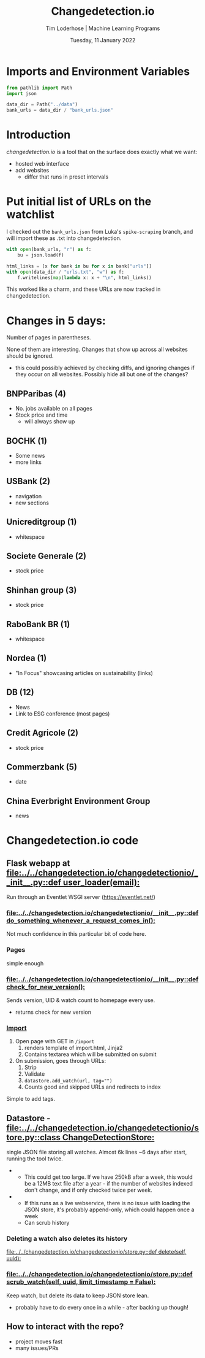 #+TITLE: Changedetection.io
#+AUTHOR: Tim Loderhose | Machine Learning Programs
#+EMAIL: tim.loderhose@mlprograms.com
#+DATE: Tuesday, 11 January 2022
#+STARTUP: showall
#+PROPERTY: header-args :exports both :session cd :kernel banktrack :cache no
:PROPERTIES:
#+OPTIONS: ^:nil
#+LATEX_COMPILER: xelatex
#+LATEX_CLASS: mlpdoc
#+LATEX_CLASS_OPTIONS: [logo, color, author]
#+LATEX_HEADER: \headertitle{Change to your desired header}
#+LATEX_HEADER: \insertauthor
#+LATEX_HEADER: \versiondoc{v0.1 - November 19, 2020}
#+LATEX_HEADER: \usepackage{minted}
#+LATEX_HEADER: \setminted{bgcolor=WhiteSmoke}
:END:

* Imports and Environment Variables
:PROPERTIES:
:visibility: folded
:END:

#+name: imports
#+begin_src python :results silent
from pathlib import Path
import json
#+end_src

#+name: env
#+begin_src python :results silent
data_dir = Path("../data")
bank_urls = data_dir / "bank_urls.json"
#+end_src

* Introduction
[[changedetection.io][changedetection.io]] is a tool that on the surface does exactly what we want:
- hosted web interface
- add websites
  - differ that runs in preset intervals

* Put initial list of URLs on the watchlist

I checked out the ~bank_urls.json~ from Luka's =spike-scraping= branch, and will import
these as .txt into changedetection.
#+begin_src python
with open(bank_urls, "r") as f:
    bu = json.load(f)

html_links = [x for bank in bu for x in bank["urls"]]
with open(data_dir / "urls.txt", "w") as f:
    f.writelines(map(lambda x: x + "\n", html_links))
#+end_src

#+RESULTS:

This worked like a charm, and these URLs are now tracked in changedetection.

* Changes in 5 days:
Number of pages in parentheses.

None of them are interesting. Changes that show up across all websites should be
ignored.
- this could possibly achieved by checking diffs, and ignoring changes if they occur on
  all websites. Possibly hide all but one of the changes?

** BNPParibas (4)
- No. jobs available on all pages
- Stock price and time
  - will always show up
** BOCHK (1)
- Some news
- more links
** USBank (2)
- navigation
- new sections
** Unicreditgroup (1)
- whitespace
** Societe Generale (2)
- stock price
** Shinhan group (3)
- stock price
** RaboBank BR (1)
- whitespace
** Nordea (1)
- "In Focus" showcasing articles on sustainability (links)
** DB (12)
- News
- Link to ESG conference (most pages)
** Credit Agricole (2)
- stock price
** Commerzbank (5)
- date
** China Everbright Environment Group
- news

* Changedetection.io code

** Flask webapp at [[file:../../changedetection.io/changedetectionio/__init__.py::def user_loader(email):]]
Run through an Eventlet WSGI server (https://eventlet.net/)

*** [[file:../../changedetection.io/changedetectionio/__init__.py::def do_something_whenever_a_request_comes_in():]]
Not much confidence in this particular bit of code here.

*** Pages
simple enough

*** [[file:../../changedetection.io/changedetectionio/__init__.py::def check_for_new_version():]]
Sends version, UID & watch count to homepage every use.
- returns check for new version

*** [[file:../../changedetection.io/changedetectionio/__init__.py::def import_page():][Import]]
1. Open page with GET in =/import=
   1. renders template of import.html, Jinja2
   2. Contains textarea which will be submitted on submit
2. On submission, goes through URLs:
   1. Strip
   2. Validate
   3. ~datastore.add_watch(url, tag="")~
   4. Counts good and skipped URLs and redirects to index

Simple to add tags.

** Datastore - [[file:../../changedetection.io/changedetectionio/store.py::class ChangeDetectionStore:]]
single JSON file storing all watches. Almost 6k lines ~6 days after start, running the
tool twice.

-
  - This could get too large. If we have 250kB after a week, this would be a 12MB text
    file after a year - if the number of websites indexed don't change, and if only
    checked twice per week.

+
  - If this runs as a live webservice, there is no issue with loading the JSON store, it's
    probably append-only, which could happen once a week
  - Can scrub history

*** Deleting a watch also deletes its history
[[file:../../changedetection.io/changedetectionio/store.py::def delete(self, uuid):]]

*** [[file:../../changedetection.io/changedetectionio/store.py::def scrub_watch(self, uuid, limit_timestamp = False):]]
Keep watch, but delete its data to keep JSON store lean.
- probably have to do every once in a while - after backing up though!

** How to interact with the repo?
- project moves fast
- many issues/PRs
